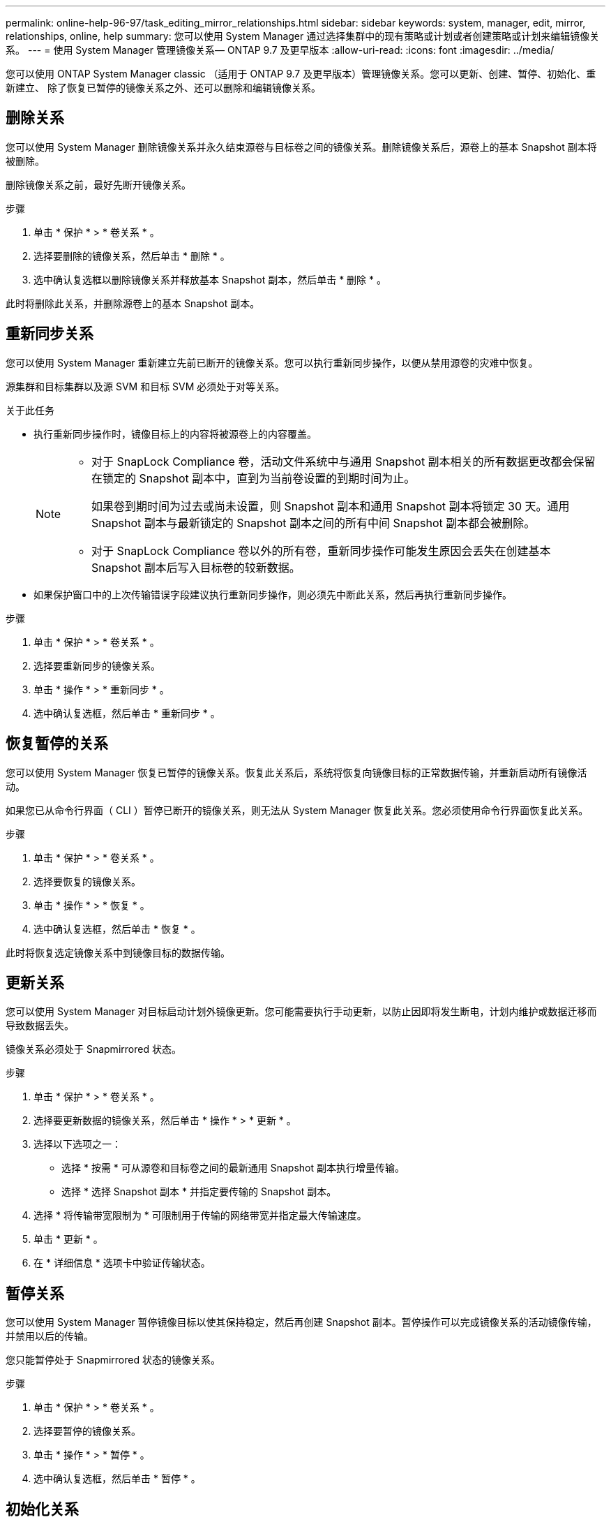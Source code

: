 ---
permalink: online-help-96-97/task_editing_mirror_relationships.html 
sidebar: sidebar 
keywords: system, manager, edit, mirror, relationships, online, help 
summary: 您可以使用 System Manager 通过选择集群中的现有策略或计划或者创建策略或计划来编辑镜像关系。 
---
= 使用 System Manager 管理镜像关系— ONTAP 9.7 及更早版本
:allow-uri-read: 
:icons: font
:imagesdir: ../media/


[role="lead"]
您可以使用 ONTAP System Manager classic （适用于 ONTAP 9.7 及更早版本）管理镜像关系。您可以更新、创建、暂停、初始化、重新建立、 除了恢复已暂停的镜像关系之外、还可以删除和编辑镜像关系。



== 删除关系

您可以使用 System Manager 删除镜像关系并永久结束源卷与目标卷之间的镜像关系。删除镜像关系后，源卷上的基本 Snapshot 副本将被删除。

删除镜像关系之前，最好先断开镜像关系。

.步骤
. 单击 * 保护 * > * 卷关系 * 。
. 选择要删除的镜像关系，然后单击 * 删除 * 。
. 选中确认复选框以删除镜像关系并释放基本 Snapshot 副本，然后单击 * 删除 * 。


此时将删除此关系，并删除源卷上的基本 Snapshot 副本。



== 重新同步关系

您可以使用 System Manager 重新建立先前已断开的镜像关系。您可以执行重新同步操作，以便从禁用源卷的灾难中恢复。

源集群和目标集群以及源 SVM 和目标 SVM 必须处于对等关系。

.关于此任务
* 执行重新同步操作时，镜像目标上的内容将被源卷上的内容覆盖。
+
[NOTE]
====
** 对于 SnapLock Compliance 卷，活动文件系统中与通用 Snapshot 副本相关的所有数据更改都会保留在锁定的 Snapshot 副本中，直到为当前卷设置的到期时间为止。
+
如果卷到期时间为过去或尚未设置，则 Snapshot 副本和通用 Snapshot 副本将锁定 30 天。通用 Snapshot 副本与最新锁定的 Snapshot 副本之间的所有中间 Snapshot 副本都会被删除。

** 对于 SnapLock Compliance 卷以外的所有卷，重新同步操作可能发生原因会丢失在创建基本 Snapshot 副本后写入目标卷的较新数据。


====
* 如果保护窗口中的上次传输错误字段建议执行重新同步操作，则必须先中断此关系，然后再执行重新同步操作。


.步骤
. 单击 * 保护 * > * 卷关系 * 。
. 选择要重新同步的镜像关系。
. 单击 * 操作 * > * 重新同步 * 。
. 选中确认复选框，然后单击 * 重新同步 * 。




== 恢复暂停的关系

您可以使用 System Manager 恢复已暂停的镜像关系。恢复此关系后，系统将恢复向镜像目标的正常数据传输，并重新启动所有镜像活动。

如果您已从命令行界面（ CLI ）暂停已断开的镜像关系，则无法从 System Manager 恢复此关系。您必须使用命令行界面恢复此关系。

.步骤
. 单击 * 保护 * > * 卷关系 * 。
. 选择要恢复的镜像关系。
. 单击 * 操作 * > * 恢复 * 。
. 选中确认复选框，然后单击 * 恢复 * 。


此时将恢复选定镜像关系中到镜像目标的数据传输。



== 更新关系

您可以使用 System Manager 对目标启动计划外镜像更新。您可能需要执行手动更新，以防止因即将发生断电，计划内维护或数据迁移而导致数据丢失。

镜像关系必须处于 Snapmirrored 状态。

.步骤
. 单击 * 保护 * > * 卷关系 * 。
. 选择要更新数据的镜像关系，然后单击 * 操作 * > * 更新 * 。
. 选择以下选项之一：
+
** 选择 * 按需 * 可从源卷和目标卷之间的最新通用 Snapshot 副本执行增量传输。
** 选择 * 选择 Snapshot 副本 * 并指定要传输的 Snapshot 副本。


. 选择 * 将传输带宽限制为 * 可限制用于传输的网络带宽并指定最大传输速度。
. 单击 * 更新 * 。
. 在 * 详细信息 * 选项卡中验证传输状态。




== 暂停关系

您可以使用 System Manager 暂停镜像目标以使其保持稳定，然后再创建 Snapshot 副本。暂停操作可以完成镜像关系的活动镜像传输，并禁用以后的传输。

您只能暂停处于 Snapmirrored 状态的镜像关系。

.步骤
. 单击 * 保护 * > * 卷关系 * 。
. 选择要暂停的镜像关系。
. 单击 * 操作 * > * 暂停 * 。
. 选中确认复选框，然后单击 * 暂停 * 。




== 初始化关系

启动镜像关系时，必须初始化该关系。初始化关系包括从源卷到目标卷的完整基线数据传输。如果在创建镜像关系时尚未初始化此关系，则可以使用 System Manager 对其进行初始化。

.步骤
. 单击 * 保护 * > * 卷关系 * 。
. 选择要初始化的镜像关系。
. 单击 * 操作 * > * 初始化 * 。
. 选中确认复选框，然后单击 * 初始化 * 。
. 在 * 保护 * 窗口中验证镜像关系的状态。


此时将创建一个 Snapshot 副本并将其传输到目标。此 Snapshot 副本用作后续增量 Snapshot 副本的基线。



== 编辑关系

您可以使用 System Manager 通过选择集群中的现有策略或计划或者创建策略或计划来编辑镜像关系。

.关于此任务
* 您不能编辑在 Data ONTAP 8.2.1 中的卷与 ONTAP 8.3 或更高版本中的卷之间创建的镜像关系。
* 您不能编辑现有策略或计划的参数。
* 您可以通过修改策略类型来修改版本灵活的镜像关系，存储关系或镜像和存储关系的关系类型。


.步骤
. 单击 * 保护 * > * 卷关系 * 。
. 选择要修改策略或计划的镜像关系，然后单击 * 编辑 * 。
. 在 * 编辑关系 * 对话框中，选择现有策略或创建策略：
+
|===
| 如果您要 ... | 执行以下操作 ... 


 a| 
选择一个现有策略。
 a| 
单击 * 浏览 * ，然后选择现有策略。



 a| 
创建策略
 a| 
.. 单击 * 创建策略 * 。
.. 指定策略的名称。
.. 设置计划传输的优先级。
+
low 表示传输的优先级最低，通常计划在正常优先级传输之后进行。默认情况下，优先级设置为正常。

.. 选中 * 传输所有源 Snapshot 副本 * 复选框，以便在镜像策略中包含 "`all_source_snapshots` " 规则，从而可以从源卷备份所有 Snapshot 副本。
.. 选中 * 启用网络压缩 * 复选框以压缩要传输的数据。
.. 单击 * 创建 * 。


|===
. 指定关系的计划：
+
|===
| 条件 | 执行以下操作 ... 


 a| 
要分配现有计划
 a| 
从计划列表中，选择一个现有计划。



 a| 
要创建计划
 a| 
.. 单击 * 创建计划 * 。
.. 指定计划的名称。
.. 选择 * 基本 * 或 * 高级 * 。
+
*** 基本仅指定一周中的某一天，时间和传输间隔。
*** 高级可创建 cron 模式的计划。


.. 单击 * 创建 * 。




 a| 
您不想分配计划
 a| 
选择 * 无 * 。

|===
. 单击 * 确定 * 以保存更改。




== 从目标SVM创建镜像关系

您可以使用System Manager从目标Storage Virtual Machine (SVM)创建镜像关系、并为此镜像关系分配策略和计划。如果源卷上的数据损坏或丢失，镜像副本可以快速提供数据。

.开始之前
* 源集群必须运行 ONTAP 8.2.2 或更高版本。
* 必须在源集群和目标集群上启用 SnapMirror 许可证。
+
[NOTE]
====
对于某些平台，如果目标集群启用了 SnapMirror 许可证和数据保护优化（ DPO ）许可证，则源集群不必启用 SnapMirror 许可证。

====
* 在镜像卷时，如果选择 SnapLock 卷作为源卷，则必须在目标集群上安装 SnapMirror 许可证和 SnapLock 许可证。
* 源集群和目标集群之间的对等关系必须运行正常。
* 目标 SVM 必须具有可用空间。
* 必须存在读 / 写（ rw ）类型的源卷。
* FlexVol 卷必须处于联机状态，并且类型必须为读 / 写。
* SnapLock 聚合类型必须相同。
* 如果要从运行 ONTAP 9.2 或更早版本的集群连接到启用了安全断言标记语言（ SAML ）身份验证的远程集群，则必须在远程集群上启用基于密码的身份验证。


.关于此任务
* System Manager 不支持级联关系。
+
例如，关系中的目标卷不能是另一关系中的源卷。

* 您不能在 MetroCluster 配置中 sync-source SVM 和 sync-destination SVM 之间创建镜像关系。
* 您可以在 MetroCluster 配置中 sync-source SVM 之间创建镜像关系。
* 您可以创建从 sync-source SVM 上的卷到提供数据的 SVM 上的卷的镜像关系。
* 您可以创建从提供数据的 SVM 上的卷到 sync-source SVM 上的数据保护（ DP ）卷的镜像关系。
* 您只能在相同类型的 SnapLock 卷之间创建镜像关系。
+
例如，如果源卷是 SnapLock Enterprise 卷，则目标卷也必须是 SnapLock Enterprise 卷。您必须确保目标 SVM 具有相同 SnapLock 类型的聚合。

* 为镜像关系创建的目标卷不会进行精简配置。
* 一次选择最多可以保护 25 个卷。
* 如果目标集群运行的 ONTAP 版本早于源集群运行的 ONTAP 版本，则无法在 SnapLock 卷之间创建镜像关系。


.步骤
. 单击 * 保护 * > * 卷关系 * 。
. 在 * 卷关系 * 窗口中，单击 * 创建 * 。
. 在 * 浏览 SVM* 对话框中，为目标卷选择一个 SVM 。
. 在 * 创建保护关系 * 对话框中，从 * 关系类型 * 下拉列表中选择 * 镜像 * 。
. 指定集群， SVM 和源卷。
+
如果指定集群运行的 ONTAP 软件版本早于 ONTAP 9.3 ，则仅会列出对等 SVM 。如果指定集群运行的是 ONTAP 9.3 或更高版本，则会列出对等 SVM 和允许的 SVM 。

. 对于 FlexVol 卷，请指定卷名称后缀。
+
卷名称后缀会附加到源卷名称中，以生成目标卷名称。

. 单击 * 浏览 * ，然后更改镜像策略。
. 从现有计划列表中为此关系选择一个计划。
. 选择 * 初始化关系 * 以初始化镜像关系。
. 启用启用启用了 FabricPool 的聚合，然后选择适当的分层策略。
. 单击 * 创建 * 。


如果选择创建目标卷，则会创建类型为 _dp_ 的目标卷，并将语言属性设置为与源卷的语言属性匹配。

在源卷和目标卷之间创建镜像关系。如果选择初始化此关系，则基本 Snapshot 副本将传输到目标卷。



== 反向重新同步镜像关系

您可以使用 System Manager 重新建立先前已断开的镜像关系。在反向重新同步操作中，您可以反转源卷和目标卷的功能。

源卷必须处于联机状态。

.关于此任务
* 在修复或替换源卷，更新源卷以及重新建立系统的初始配置时，您可以使用目标卷提供数据。
* 执行反向重新同步时，镜像源上的内容将被目标卷上的内容覆盖。
+
[NOTE]
====
** 对于 SnapLock Compliance 卷，活动文件系统中与通用 Snapshot 副本相关的所有数据更改都会保留在锁定的 Snapshot 副本中，直到为当前卷设置的到期时间为止。
+
如果卷到期时间为过去或尚未设置，则 Snapshot 副本和通用 Snapshot 副本将锁定 30 天。通用 Snapshot 副本与最新锁定的 Snapshot 副本之间的所有中间 Snapshot 副本都会被删除。

** 对于 SnapLock Compliance 卷以外的所有卷，重新同步操作可能发生原因会丢失在创建基本 Snapshot 副本后写入源卷的较新数据。


====
* 执行反向重新同步时，此关系的镜像策略将设置为 DPDefault ，而镜像计划将设置为无。


.步骤
. 单击 * 保护 * > * 卷关系 * 。
. 选择要反转的镜像关系。
. 单击 * 操作 * > * 反向重新同步 * 。
. 选中确认复选框，然后单击 * 反向重新同步 * 。


* 相关信息 *

xref:reference_protection_window.adoc[保护窗口]

